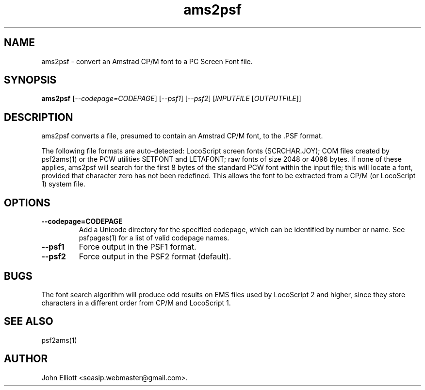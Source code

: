 .\" -*- nroff -*-
.\"
.\" ams2psf.1: ams2psf man page
.\" Copyright (c) 2005, 2007, 2020 John Elliott
.\"
.\"
.\"
.\" psftools: Manipulate console fonts in the .PSF format
.\" Copyright (C) 2005, 2007, 2020  John Elliott
.\"
.\" This program is free software; you can redistribute it and/or modify
.\" it under the terms of the GNU General Public License as published by
.\" the Free Software Foundation; either version 2 of the License, or
.\" (at your option) any later version.
.\"
.\" This program is distributed in the hope that it will be useful,
.\" but WITHOUT ANY WARRANTY; without even the implied warranty of
.\" MERCHANTABILITY or FITNESS FOR A PARTICULAR PURPOSE.  See the
.\" GNU General Public License for more details.
.\"
.\" You should have received a copy of the GNU General Public License
.\" along with this program; if not, write to the Free Software
.\" Foundation, Inc., 675 Mass Ave, Cambridge, MA 02139, USA.
.\"
.TH ams2psf 1 "12 January, 2021" "Version 1.1.0" "PSF Tools"
.\"
.\"------------------------------------------------------------------
.\"
.SH NAME
ams2psf - convert an Amstrad CP/M font to a PC Screen Font file.
.\"
.\"------------------------------------------------------------------
.\"
.SH SYNOPSIS
.PD 0
.B ams2psf
.RI [ "--codepage=CODEPAGE" ]
.RI [ "--psf1" ]
.RI [ "--psf2" ]
.RI [ INPUTFILE 
.RI [ OUTPUTFILE ]]
.P
.PD 1
.\"
.\"------------------------------------------------------------------
.\"
.SH DESCRIPTION
.LP 
ams2psf converts a file, presumed to contain an Amstrad CP/M font, to 
the .PSF format.
.LP 
The following file formats are auto-detected: LocoScript screen 
fonts (SCRCHAR.JOY); COM files created by psf2ams(1) or the PCW utilities 
SETFONT and LETAFONT; raw fonts of size 2048 or 4096 bytes. If none of 
these applies, ams2psf will search for the first 8 bytes of the standard 
PCW font within the input file; this will locate a font, provided that 
character zero has not been redefined. This allows the font to be extracted 
from a CP/M (or LocoScript 1) system file.
.\"
.\"------------------------------------------------------------------
.\"
.SH OPTIONS
.TP
.B --codepage=CODEPAGE
Add a Unicode directory for the specified codepage, which can be identified by
number or name. See psfpages(1) for a list of valid codepage names.
.TP
.B --psf1
Force output in the PSF1 format.
.TP
.B --psf2
Force output in the PSF2 format (default).

.\"------------------------------------------------------------------
.\"
.SH BUGS
The font search algorithm will produce odd results on EMS files used by 
LocoScript 2 and higher, since they store characters in a different order
from CP/M and LocoScript 1.
.\"
.\"------------------------------------------------------------------
.\"
.SH SEE ALSO
psf2ams(1)
.\"
.\"------------------------------------------------------------------
.\"
.SH AUTHOR
John Elliott <seasip.webmaster@gmail.com>.
.PP
